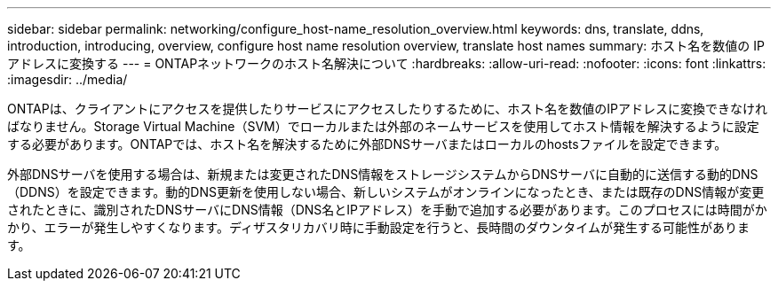 ---
sidebar: sidebar 
permalink: networking/configure_host-name_resolution_overview.html 
keywords: dns, translate, ddns, introduction, introducing, overview, configure host name resolution overview, translate host names 
summary: ホスト名を数値の IP アドレスに変換する 
---
= ONTAPネットワークのホスト名解決について
:hardbreaks:
:allow-uri-read: 
:nofooter: 
:icons: font
:linkattrs: 
:imagesdir: ../media/


[role="lead"]
ONTAPは、クライアントにアクセスを提供したりサービスにアクセスしたりするために、ホスト名を数値のIPアドレスに変換できなければなりません。Storage Virtual Machine（SVM）でローカルまたは外部のネームサービスを使用してホスト情報を解決するように設定する必要があります。ONTAPでは、ホスト名を解決するために外部DNSサーバまたはローカルのhostsファイルを設定できます。

外部DNSサーバを使用する場合は、新規または変更されたDNS情報をストレージシステムからDNSサーバに自動的に送信する動的DNS（DDNS）を設定できます。動的DNS更新を使用しない場合、新しいシステムがオンラインになったとき、または既存のDNS情報が変更されたときに、識別されたDNSサーバにDNS情報（DNS名とIPアドレス）を手動で追加する必要があります。このプロセスには時間がかかり、エラーが発生しやすくなります。ディザスタリカバリ時に手動設定を行うと、長時間のダウンタイムが発生する可能性があります。
